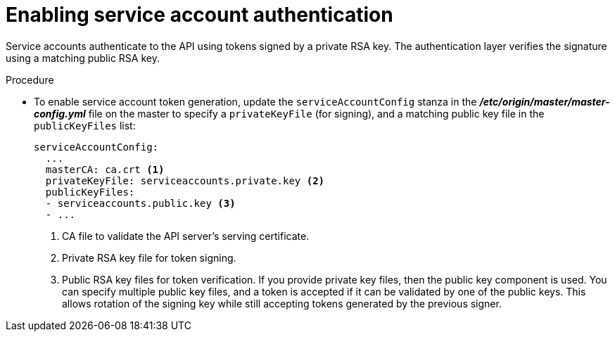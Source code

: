 // Module included in the following assemblies:
//
// * authentication/using-service-accounts.adoc

[id="service-accounts-enabling-authentication_{context}"]
= Enabling service account authentication

[role="_abstract"]
Service accounts authenticate to the API using tokens signed by a private RSA
key. The authentication layer verifies the signature using a matching public RSA
key.

.Procedure

* To enable service account token generation, update the `serviceAccountConfig`
stanza in the *_/etc/origin/master/master-config.yml_* file on the master to
specify a `privateKeyFile` (for signing), and a matching public key file in
the `publicKeyFiles` list:
+
[source,yaml]
----
serviceAccountConfig:
  ...
  masterCA: ca.crt <1>
  privateKeyFile: serviceaccounts.private.key <2>
  publicKeyFiles:
  - serviceaccounts.public.key <3>
  - ...
----
<1> CA file to validate the API server's serving certificate.
<2> Private RSA key file for token signing.
<3> Public RSA key files for token verification. If you provide private key
files, then the public key component is used. You can specify multiple public
key files, and a token is accepted if it can be validated by one of the
public keys. This allows rotation of the signing key while still accepting
tokens generated by the previous signer.
